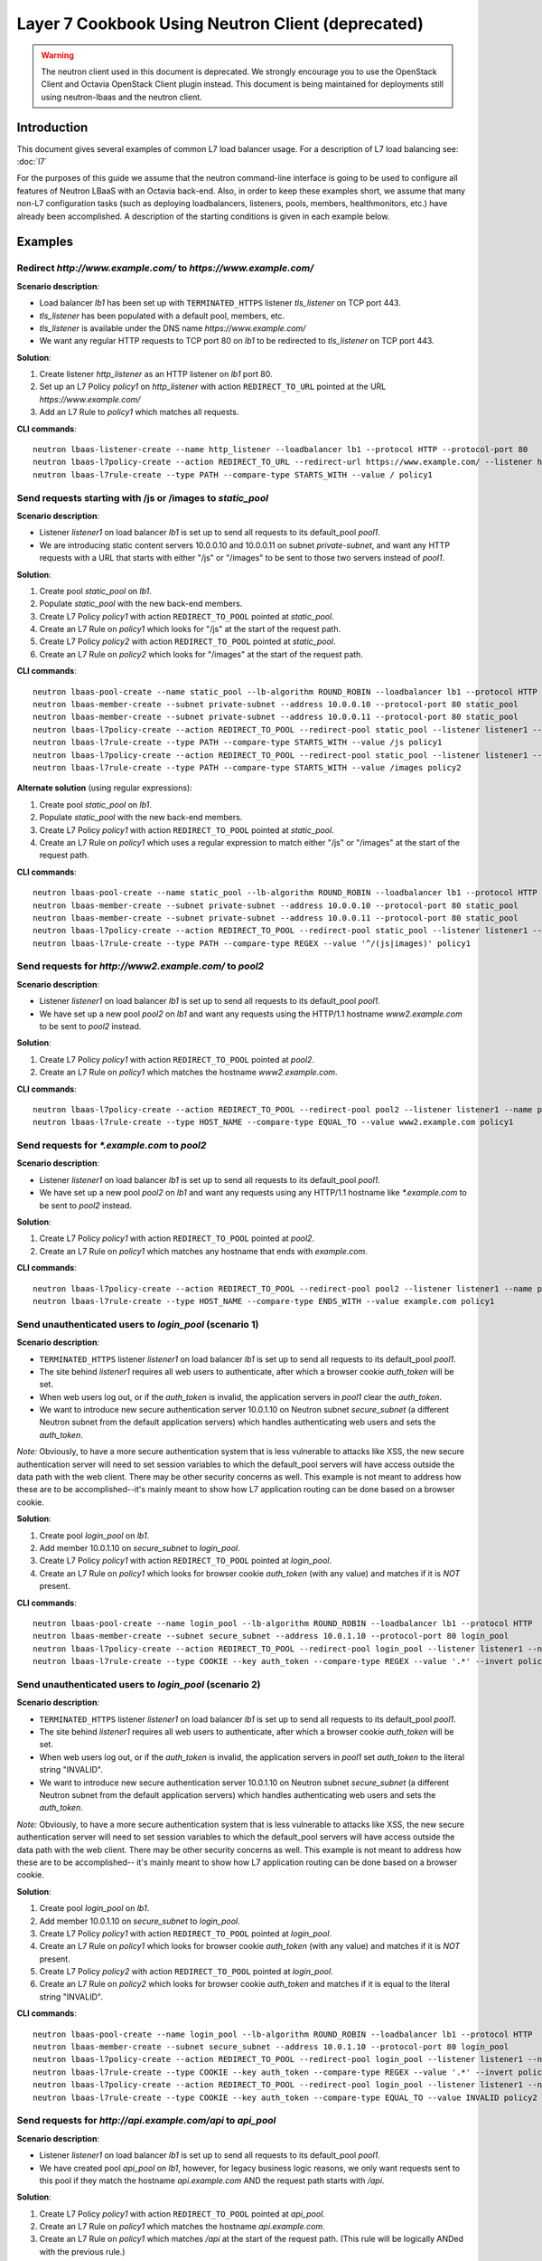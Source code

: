 ..
      Copyright (c) 2016 IBM

      Licensed under the Apache License, Version 2.0 (the "License"); you may
      not use this file except in compliance with the License. You may obtain
      a copy of the License at

          http://www.apache.org/licenses/LICENSE-2.0

      Unless required by applicable law or agreed to in writing, software
      distributed under the License is distributed on an "AS IS" BASIS, WITHOUT
      WARRANTIES OR CONDITIONS OF ANY KIND, either express or implied. See the
      License for the specific language governing permissions and limitations
      under the License.

==================================================
Layer 7 Cookbook Using Neutron Client (deprecated)
==================================================

.. warning:: The neutron client used in this document is deprecated. We
             strongly encourage you to use the OpenStack Client and Octavia
             OpenStack Client plugin instead. This document is being maintained
             for deployments still using neutron-lbaas and the neutron client.

Introduction
============
This document gives several examples of common L7 load balancer usage. For a
description of L7 load balancing see: :doc:`l7`

For the purposes of this guide we assume that the neutron command-line
interface is going to be used to configure all features of Neutron LBaaS with
an Octavia back-end. Also, in order to keep these examples short, we assume
that many non-L7 configuration tasks (such as deploying loadbalancers,
listeners, pools, members, healthmonitors, etc.) have already been
accomplished. A description of the starting conditions is given in each example
below.


Examples
========

.. _redirect-http-to-https-n:

Redirect *http://www.example.com/* to *https://www.example.com/*
----------------------------------------------------------------
**Scenario description**:

* Load balancer *lb1* has been set up with ``TERMINATED_HTTPS`` listener
  *tls_listener* on TCP port 443.
* *tls_listener* has been populated with a default pool, members, etc.
* *tls_listener* is available under the DNS name *https://www.example.com/*
* We want any regular HTTP requests to TCP port 80 on *lb1* to be redirected
  to *tls_listener* on TCP port 443.

**Solution**:

1. Create listener *http_listener* as an HTTP listener on *lb1* port 80.
2. Set up an L7 Policy *policy1* on *http_listener* with action
   ``REDIRECT_TO_URL`` pointed at the URL *https://www.example.com/*
3. Add an L7 Rule to *policy1* which matches all requests.


**CLI commands**:

::

    neutron lbaas-listener-create --name http_listener --loadbalancer lb1 --protocol HTTP --protocol-port 80
    neutron lbaas-l7policy-create --action REDIRECT_TO_URL --redirect-url https://www.example.com/ --listener http_listener --name policy1
    neutron lbaas-l7rule-create --type PATH --compare-type STARTS_WITH --value / policy1


.. _send-requests-to-static-pool-n:

Send requests starting with /js or /images to *static_pool*
-----------------------------------------------------------
**Scenario description**:

* Listener *listener1* on load balancer *lb1* is set up to send all requests to
  its default_pool *pool1*.
* We are introducing static content servers 10.0.0.10 and 10.0.0.11 on subnet
  *private-subnet*, and want any HTTP requests with a URL that starts with
  either "/js" or "/images" to be sent to those two servers instead of *pool1*.

**Solution**:

1. Create pool *static_pool* on *lb1*.
2. Populate *static_pool* with the new back-end members.
3. Create L7 Policy *policy1* with action ``REDIRECT_TO_POOL`` pointed at
   *static_pool*.
4. Create an L7 Rule on *policy1* which looks for "/js" at the start of
   the request path.
5. Create L7 Policy *policy2* with action ``REDIRECT_TO_POOL`` pointed at
   *static_pool*.
6. Create an L7 Rule on *policy2* which looks for "/images" at the start
   of the request path.

**CLI commands**:

::

    neutron lbaas-pool-create --name static_pool --lb-algorithm ROUND_ROBIN --loadbalancer lb1 --protocol HTTP
    neutron lbaas-member-create --subnet private-subnet --address 10.0.0.10 --protocol-port 80 static_pool
    neutron lbaas-member-create --subnet private-subnet --address 10.0.0.11 --protocol-port 80 static_pool
    neutron lbaas-l7policy-create --action REDIRECT_TO_POOL --redirect-pool static_pool --listener listener1 --name policy1
    neutron lbaas-l7rule-create --type PATH --compare-type STARTS_WITH --value /js policy1
    neutron lbaas-l7policy-create --action REDIRECT_TO_POOL --redirect-pool static_pool --listener listener1 --name policy2
    neutron lbaas-l7rule-create --type PATH --compare-type STARTS_WITH --value /images policy2

**Alternate solution** (using regular expressions):

1. Create pool *static_pool* on *lb1*.
2. Populate *static_pool* with the new back-end members.
3. Create L7 Policy *policy1* with action ``REDIRECT_TO_POOL`` pointed at
   *static_pool*.
4. Create an L7 Rule on *policy1* which uses a regular expression to match
   either "/js" or "/images" at the start of the request path.

**CLI commands**:

::

    neutron lbaas-pool-create --name static_pool --lb-algorithm ROUND_ROBIN --loadbalancer lb1 --protocol HTTP
    neutron lbaas-member-create --subnet private-subnet --address 10.0.0.10 --protocol-port 80 static_pool
    neutron lbaas-member-create --subnet private-subnet --address 10.0.0.11 --protocol-port 80 static_pool
    neutron lbaas-l7policy-create --action REDIRECT_TO_POOL --redirect-pool static_pool --listener listener1 --name policy1
    neutron lbaas-l7rule-create --type PATH --compare-type REGEX --value '^/(js|images)' policy1


Send requests for *http://www2.example.com/* to *pool2*
-------------------------------------------------------
**Scenario description**:

* Listener *listener1* on load balancer *lb1* is set up to send all requests to
  its default_pool *pool1*.
* We have set up a new pool *pool2* on *lb1* and want any requests using the
  HTTP/1.1 hostname *www2.example.com* to be sent to *pool2* instead.

**Solution**:

1. Create L7 Policy *policy1* with action ``REDIRECT_TO_POOL`` pointed at
   *pool2*.
2. Create an L7 Rule on *policy1* which matches the hostname
   *www2.example.com*.

**CLI commands**:

::

    neutron lbaas-l7policy-create --action REDIRECT_TO_POOL --redirect-pool pool2 --listener listener1 --name policy1
    neutron lbaas-l7rule-create --type HOST_NAME --compare-type EQUAL_TO --value www2.example.com policy1


Send requests for *\*.example.com* to *pool2*
---------------------------------------------
**Scenario description**:

* Listener *listener1* on load balancer *lb1* is set up to send all requests to
  its default_pool *pool1*.
* We have set up a new pool *pool2* on *lb1* and want any requests using any
  HTTP/1.1 hostname like *\*.example.com* to be sent to *pool2* instead.

**Solution**:

1. Create L7 Policy *policy1* with action ``REDIRECT_TO_POOL`` pointed at
   *pool2*.
2. Create an L7 Rule on *policy1* which matches any hostname that ends with
   *example.com*.

**CLI commands**:

::

    neutron lbaas-l7policy-create --action REDIRECT_TO_POOL --redirect-pool pool2 --listener listener1 --name policy1
    neutron lbaas-l7rule-create --type HOST_NAME --compare-type ENDS_WITH --value example.com policy1


Send unauthenticated users to *login_pool* (scenario 1)
-------------------------------------------------------
**Scenario description**:

* ``TERMINATED_HTTPS`` listener *listener1* on load balancer *lb1* is set up
  to send all requests to its default_pool *pool1*.
* The site behind *listener1* requires all web users to authenticate, after
  which a browser cookie *auth_token* will be set.
* When web users log out, or if the *auth_token* is invalid, the application
  servers in *pool1* clear the *auth_token*.
* We want to introduce new secure authentication server 10.0.1.10 on Neutron
  subnet *secure_subnet* (a different Neutron subnet from the default
  application servers) which handles authenticating web users and sets the
  *auth_token*.

*Note:* Obviously, to have a more secure authentication system that is less
vulnerable to attacks like XSS, the new secure authentication server will need
to set session variables to which the default_pool servers will have access
outside the data path with the web client. There may be other security concerns
as well. This example is not meant to address how these are to be
accomplished--it's mainly meant to show how L7 application routing can be done
based on a browser cookie.

**Solution**:

1. Create pool *login_pool* on *lb1*.
2. Add member 10.0.1.10 on *secure_subnet* to *login_pool*.
3. Create L7 Policy *policy1* with action ``REDIRECT_TO_POOL`` pointed at
   *login_pool*.
4. Create an L7 Rule on *policy1* which looks for browser cookie *auth_token*
   (with any value) and matches if it is *NOT* present.

**CLI commands**:

::

    neutron lbaas-pool-create --name login_pool --lb-algorithm ROUND_ROBIN --loadbalancer lb1 --protocol HTTP
    neutron lbaas-member-create --subnet secure_subnet --address 10.0.1.10 --protocol-port 80 login_pool
    neutron lbaas-l7policy-create --action REDIRECT_TO_POOL --redirect-pool login_pool --listener listener1 --name policy1
    neutron lbaas-l7rule-create --type COOKIE --key auth_token --compare-type REGEX --value '.*' --invert policy1


Send unauthenticated users to *login_pool* (scenario 2)
--------------------------------------------------------
**Scenario description**:

* ``TERMINATED_HTTPS`` listener *listener1* on load balancer *lb1* is set up
  to send all requests to its default_pool *pool1*.
* The site behind *listener1* requires all web users to authenticate, after
  which a browser cookie *auth_token* will be set.
* When web users log out, or if the *auth_token* is invalid, the application
  servers in *pool1* set *auth_token* to the literal string "INVALID".
* We want to introduce new secure authentication server 10.0.1.10 on Neutron
  subnet *secure_subnet* (a different Neutron subnet from the default
  application servers) which handles authenticating web users and sets the
  *auth_token*.

*Note:* Obviously, to have a more secure authentication system that is less
vulnerable to attacks like XSS, the new secure authentication server will need
to set session variables to which the default_pool servers will have access
outside the data path with the web client. There may be other security concerns
as well. This example is not meant to address how these are to be
accomplished-- it's mainly meant to show how L7 application routing can be done
based on a browser cookie.

**Solution**:

1. Create pool *login_pool* on *lb1*.
2. Add member 10.0.1.10 on *secure_subnet* to *login_pool*.
3. Create L7 Policy *policy1* with action ``REDIRECT_TO_POOL`` pointed at
   *login_pool*.
4. Create an L7 Rule on *policy1* which looks for browser cookie *auth_token*
   (with any value) and matches if it is *NOT* present.
5. Create L7 Policy *policy2* with action ``REDIRECT_TO_POOL`` pointed at
   *login_pool*.
6. Create an L7 Rule on *policy2* which looks for browser cookie *auth_token*
   and matches if it is equal to the literal string "INVALID".

**CLI commands**:

::

    neutron lbaas-pool-create --name login_pool --lb-algorithm ROUND_ROBIN --loadbalancer lb1 --protocol HTTP
    neutron lbaas-member-create --subnet secure_subnet --address 10.0.1.10 --protocol-port 80 login_pool
    neutron lbaas-l7policy-create --action REDIRECT_TO_POOL --redirect-pool login_pool --listener listener1 --name policy1
    neutron lbaas-l7rule-create --type COOKIE --key auth_token --compare-type REGEX --value '.*' --invert policy1
    neutron lbaas-l7policy-create --action REDIRECT_TO_POOL --redirect-pool login_pool --listener listener1 --name policy2
    neutron lbaas-l7rule-create --type COOKIE --key auth_token --compare-type EQUAL_TO --value INVALID policy2


Send requests for *http://api.example.com/api* to *api_pool*
------------------------------------------------------------
**Scenario description**:

* Listener *listener1* on load balancer *lb1* is set up to send all requests
  to its default_pool *pool1*.
* We have created pool *api_pool* on *lb1*, however, for legacy business logic
  reasons, we only want requests sent to this pool if they match the hostname
  *api.example.com* AND the request path starts with */api*.

**Solution**:

1. Create L7 Policy *policy1* with action ``REDIRECT_TO_POOL`` pointed at
   *api_pool*.
2. Create an L7 Rule on *policy1* which matches the hostname *api.example.com*.
3. Create an L7 Rule on *policy1* which matches */api* at the start of the
   request path. (This rule will be logically ANDed with the previous rule.)

**CLI commands**:

::

    neutron lbaas-l7policy-create --action REDIRECT_TO_POOL --redirect-pool api_pool --listener listener1 --name policy1
    neutron lbaas-l7rule-create --type HOST_NAME --compare-type EQUAL_TO --value api.example.com policy1
    neutron lbaas-l7rule-create --type PATH --compare-type STARTS_WITH --value /api policy1


Set up A/B testing on an existing production site using a cookie
----------------------------------------------------------------
**Scenario description**:

* Listener *listener1* on load balancer *lb1* is a production site set up as
  described under :ref:`send-requests-to-static-pool-n` (alternate solution)
  above. Specifically:

  * HTTP requests with a URL that starts with either "/js" or "/images" are
    sent to pool *static_pool*.
  * All other requests are sent to *listener1's* default_pool *pool1*.

* We are introducing a "B" version of the production site, complete with its
  own default_pool and static_pool. We will call these *pool_B* and
  *static_pool_B* respectively.
* The *pool_B* members should be 10.0.0.50 and 10.0.0.51, and the
  *static_pool_B* members should be 10.0.0.100 and 10.0.0.101 on subnet
  *private-subnet*.
* Web clients which should be routed to the "B" version of the site get a
  cookie set by the member servers in *pool1*. This cookie is called
  "site_version" and should have the value "B".

**Solution**:

1. Create pool *pool_B* on *lb1*.
2. Populate *pool_B* with its new back-end members.
3. Create pool *static_pool_B* on *lb1*.
4. Populate *static_pool_B* with its new back-end members.
5. Create L7 Policy *policy2* with action ``REDIRECT_TO_POOL`` pointed at
   *static_pool_B*. This should be inserted at position 1.
6. Create an L7 Rule on *policy2* which uses a regular expression to match
   either "/js" or "/images" at the start of the request path.
7. Create an L7 Rule on *policy2* which matches the cookie "site_version" to
   the exact string "B".
8. Create L7 Policy *policy3* with action ``REDIRECT_TO_POOL`` pointed at
   *pool_B*. This should be inserted at position 2.
9. Create an L7 Rule on *policy3* which matches the cookie "site_version" to
   the exact string "B".

*A word about L7 Policy position*: Since L7 Policies are evaluated in order
according to their position parameter, and since the first L7 Policy whose L7
Rules all evaluate to True is the one whose action is followed, it is important
that L7 Policies with the most specific rules get evaluated first.

For example, in this solution, if *policy3* were to appear in the listener's L7
Policy list before *policy2* (that is, if *policy3* were to have a lower
position number than *policy2*), then if a web client were to request the URL
http://www.example.com/images/a.jpg with the cookie "site_version:B", then
*policy3* would match, and the load balancer would send the request to
*pool_B*. From the scenario description, this request clearly was meant to be
sent to *static_pool_B*, which is why *policy2* needs to be evaluated before
*policy3*.

**CLI commands**:

::

    neutron lbaas-pool-create --name pool_B --lb-algorithm ROUND_ROBIN --loadbalancer lb1 --protocol HTTP
    neutron lbaas-member-create --subnet private-subnet --address 10.0.0.50 --protocol-port 80 pool_B
    neutron lbaas-member-create --subnet private-subnet --address 10.0.0.51 --protocol-port 80 pool_B
    neutron lbaas-pool-create --name static_pool_B --lb-algorithm ROUND_ROBIN --loadbalancer lb1 --protocol HTTP
    neutron lbaas-member-create --subnet private-subnet --address 10.0.0.100 --protocol-port 80 static_pool_B
    neutron lbaas-member-create --subnet private-subnet --address 10.0.0.101 --protocol-port 80 static_pool_B
    neutron lbaas-l7policy-create --action REDIRECT_TO_POOL --redirect-pool static_pool_B --listener listener1 --name policy2 --position 1
    neutron lbaas-l7rule-create --type PATH --compare-type REGEX --value '^/(js|images)' policy2
    neutron lbaas-l7rule-create --type COOKIE --key site_version --compare-type EQUAL_TO --value B policy2
    neutron lbaas-l7policy-create --action REDIRECT_TO_POOL --redirect-pool pool_B --listener listener1 --name policy3 --position 2
    neutron lbaas-l7rule-create --type COOKIE --key site_version --compare-type EQUAL_TO --value B policy3
